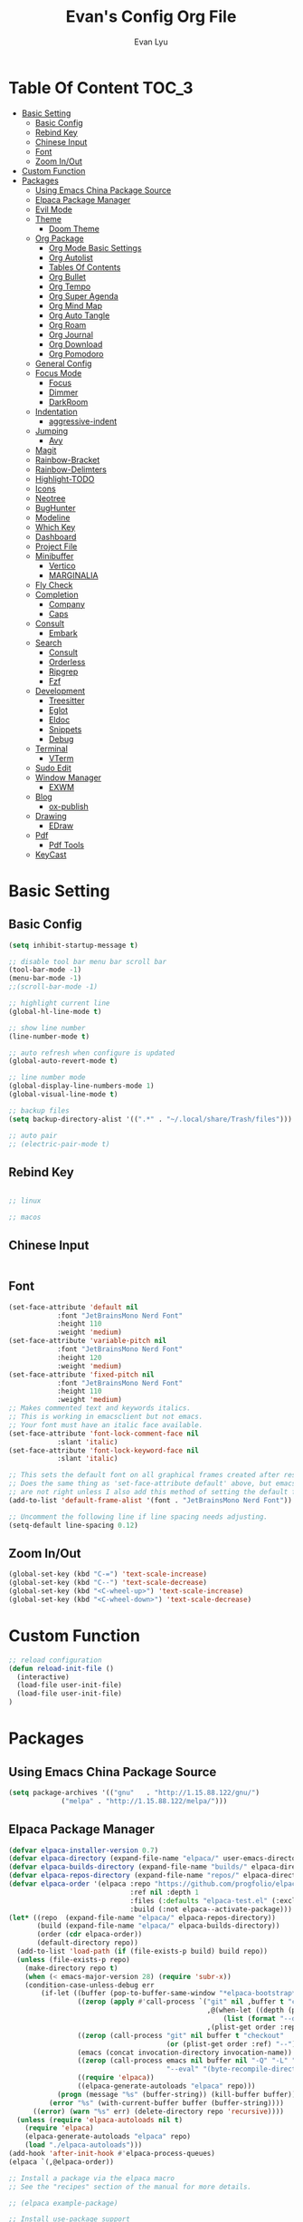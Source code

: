 #+TITLE: Evan's Config Org File
#+AUTHOR: Evan Lyu
#+auto_tangle: t
#+DESCRIPTION: Evan's Config Org File
#+STARTUP: showeverything
#+OPTIONS: tocs:3

* Table Of Content :TOC_3:
- [[#basic-setting][Basic Setting]]
  - [[#basic-config][Basic Config]]
  - [[#rebind-key][Rebind Key]]
  - [[#chinese-input][Chinese Input]]
  - [[#font][Font]]
  - [[#zoom-inout][Zoom In/Out]]
- [[#custom-function][Custom Function]]
- [[#packages][Packages]]
  - [[#using-emacs-china-package-source][Using Emacs China Package Source]]
  - [[#elpaca-package-manager][Elpaca Package Manager]]
  - [[#evil-mode][Evil Mode]]
  - [[#theme][Theme]]
    - [[#doom-theme][Doom Theme]]
  - [[#org-package][Org Package]]
    - [[#org-mode-basic-settings][Org Mode Basic Settings]]
    - [[#org-autolist][Org Autolist]]
    - [[#tables-of-contents][Tables Of Contents]]
    - [[#org-bullet][Org Bullet]]
    - [[#org-tempo][Org Tempo]]
    - [[#org-super-agenda][Org Super Agenda]]
    - [[#org-mind-map][Org Mind Map]]
    - [[#org-auto-tangle][Org Auto Tangle]]
    - [[#org-roam][Org Roam]]
    - [[#org-journal][Org Journal]]
    - [[#org-download][Org Download]]
    - [[#org-pomodoro][Org Pomodoro]]
  - [[#general-config][General Config]]
  - [[#focus-mode][Focus Mode]]
    - [[#focus][Focus]]
    - [[#dimmer][Dimmer]]
    - [[#darkroom][DarkRoom]]
  - [[#indentation][Indentation]]
    - [[#aggressive-indent][aggressive-indent]]
  - [[#jumping][Jumping]]
    - [[#avy][Avy]]
  - [[#magit][Magit]]
  - [[#rainbow-bracket][Rainbow-Bracket]]
  - [[#rainbow-delimters][Rainbow-Delimters]]
  - [[#highlight-todo][Highlight-TODO]]
  - [[#icons][Icons]]
  - [[#neotree][Neotree]]
  - [[#bughunter][BugHunter]]
  - [[#modeline][Modeline]]
  - [[#which-key][Which Key]]
  - [[#dashboard][Dashboard]]
  - [[#project-file][Project File]]
  - [[#minibuffer][Minibuffer]]
    - [[#vertico][Vertico]]
    - [[#marginalia][MARGINALIA]]
  - [[#fly-check][Fly Check]]
  - [[#completion][Completion]]
    - [[#company][Company]]
    - [[#caps][Caps]]
  - [[#consult][Consult]]
    - [[#embark][Embark]]
  - [[#search][Search]]
    - [[#consult-1][Consult]]
    - [[#orderless][Orderless]]
    - [[#ripgrep][Ripgrep]]
    - [[#fzf][Fzf]]
  - [[#development][Development]]
    - [[#treesitter][Treesitter]]
    - [[#eglot][Eglot]]
    - [[#eldoc][Eldoc]]
    - [[#snippets][Snippets]]
    - [[#debug][Debug]]
  - [[#terminal][Terminal]]
    - [[#vterm][VTerm]]
  - [[#sudo-edit][Sudo Edit]]
  - [[#window-manager][Window Manager]]
    - [[#exwm][EXWM]]
  - [[#blog][Blog]]
    - [[#ox-publish][ox-publish]]
  - [[#drawing][Drawing]]
    - [[#edraw][EDraw]]
  - [[#pdf][Pdf]]
    - [[#pdf-tools][Pdf Tools]]
  - [[#keycast][KeyCast]]

* Basic Setting 

** Basic Config
#+begin_src emacs-lisp
(setq inhibit-startup-message t)

;; disable tool bar menu bar scroll bar
(tool-bar-mode -1)
(menu-bar-mode -1)
;;(scroll-bar-mode -1)

;; highlight current line
(global-hl-line-mode t)

;; show line number
(line-number-mode t)

;; auto refresh when configure is updated
(global-auto-revert-mode t)

;; line number mode
(global-display-line-numbers-mode 1)
(global-visual-line-mode t)

;; backup files
(setq backup-directory-alist '((".*" . "~/.local/share/Trash/files")))

;; auto pair
;; (electric-pair-mode t)

#+end_src

** Rebind Key 

#+begin_src emacs-lisp

;; linux 

;; macos

#+end_src

** Chinese Input

#+begin_src emacs-lisp

#+end_src

** Font

#+begin_src emacs-lisp
(set-face-attribute 'default nil
		    :font "JetBrainsMono Nerd Font"
		    :height 110
		    :weight 'medium)
(set-face-attribute 'variable-pitch nil
		    :font "JetBrainsMono Nerd Font"
		    :height 120
		    :weight 'medium)
(set-face-attribute 'fixed-pitch nil
		    :font "JetBrainsMono Nerd Font"
		    :height 110
		    :weight 'medium)
;; Makes commented text and keywords italics.
;; This is working in emacsclient but not emacs.
;; Your font must have an italic face available.
(set-face-attribute 'font-lock-comment-face nil
		    :slant 'italic)
(set-face-attribute 'font-lock-keyword-face nil
		    :slant 'italic)

;; This sets the default font on all graphical frames created after restarting Emacs.
;; Does the same thing as 'set-face-attribute default' above, but emacsclient fonts
;; are not right unless I also add this method of setting the default font.
(add-to-list 'default-frame-alist '(font . "JetBrainsMono Nerd Font"))

;; Uncomment the following line if line spacing needs adjusting.
(setq-default line-spacing 0.12)
#+end_src

** Zoom In/Out
  
#+begin_src emacs-lisp
(global-set-key (kbd "C-=") 'text-scale-increase)
(global-set-key (kbd "C--") 'text-scale-decrease)
(global-set-key (kbd "<C-wheel-up>") 'text-scale-increase)
(global-set-key (kbd "<C-wheel-down>") 'text-scale-decrease)

#+end_src

* Custom Function
  
#+begin_src emacs-lisp
;; reload configuration
(defun reload-init-file ()
  (interactive)
  (load-file user-init-file)
  (load-file user-init-file)
)
#+end_src


* Packages
  
** Using Emacs China Package Source 
#+begin_src emacs-lisp
(setq package-archives '(("gnu"   . "http://1.15.88.122/gnu/")
			 ("melpa" . "http://1.15.88.122/melpa/")))
#+end_src

#+RESULTS:
: ((gnu . http://1.15.88.122/gnu/) (melpa . http://1.15.88.122/melpa/))
   


** Elpaca Package Manager
#+BEGIN_SRC emacs-lisp
(defvar elpaca-installer-version 0.7)
(defvar elpaca-directory (expand-file-name "elpaca/" user-emacs-directory))
(defvar elpaca-builds-directory (expand-file-name "builds/" elpaca-directory))
(defvar elpaca-repos-directory (expand-file-name "repos/" elpaca-directory))
(defvar elpaca-order '(elpaca :repo "https://github.com/progfolio/elpaca.git"
                              :ref nil :depth 1
                              :files (:defaults "elpaca-test.el" (:exclude "extensions"))
                              :build (:not elpaca--activate-package)))
(let* ((repo  (expand-file-name "elpaca/" elpaca-repos-directory))
       (build (expand-file-name "elpaca/" elpaca-builds-directory))
       (order (cdr elpaca-order))
       (default-directory repo))
  (add-to-list 'load-path (if (file-exists-p build) build repo))
  (unless (file-exists-p repo)
    (make-directory repo t)
    (when (< emacs-major-version 28) (require 'subr-x))
    (condition-case-unless-debug err
        (if-let ((buffer (pop-to-buffer-same-window "*elpaca-bootstrap*"))
                 ((zerop (apply #'call-process `("git" nil ,buffer t "clone"
                                                 ,@(when-let ((depth (plist-get order :depth)))
                                                     (list (format "--depth=%d" depth) "--no-single-branch"))
                                                 ,(plist-get order :repo) ,repo))))
                 ((zerop (call-process "git" nil buffer t "checkout"
                                       (or (plist-get order :ref) "--"))))
                 (emacs (concat invocation-directory invocation-name))
                 ((zerop (call-process emacs nil buffer nil "-Q" "-L" "." "--batch"
                                       "--eval" "(byte-recompile-directory \".\" 0 'force)")))
                 ((require 'elpaca))
                 ((elpaca-generate-autoloads "elpaca" repo)))
            (progn (message "%s" (buffer-string)) (kill-buffer buffer))
          (error "%s" (with-current-buffer buffer (buffer-string))))
      ((error) (warn "%s" err) (delete-directory repo 'recursive))))
  (unless (require 'elpaca-autoloads nil t)
    (require 'elpaca)
    (elpaca-generate-autoloads "elpaca" repo)
    (load "./elpaca-autoloads")))
(add-hook 'after-init-hook #'elpaca-process-queues)
(elpaca `(,@elpaca-order))

;; Install a package via the elpaca macro
;; See the "recipes" section of the manual for more details.

;; (elpaca example-package)

;; Install use-package support
(elpaca elpaca-use-package
  ;; Enable use-package :ensure support for Elpaca.
  (elpaca-use-package-mode))

;; Block until current queue processed.
(elpaca-wait)

;;When installing a package which modifies a form used at the top-level
;;(e.g. a package which adds a use-package key word),
;;use `elpaca-wait' to block until that package has been installed/configured.
;;For example:
;;(use-package general :ensure t :demand t)
;;(elpaca-wait)

;;Turns off elpaca-use-package-mode current declaration
;;Note this will cause the declaration to be interpreted immediately (not deferred).
;;Useful for configuring built-in emacs features.
;;(use-package emacs :ensure nil :config (setq ring-bell-function #'ignore))

;; Don't install anything. Defer execution of BODY
;;(elpaca nil (message "deferred"))
#+END_SRC

** Evil Mode

#+BEGIN_SRC emacs-lisp
;; Expands to: (elpaca evil (use-package evil :demand t))
(use-package evil 
  :init
  (setq evil-want-integration t)
  (setq evil-want-keybinding nil)
  (setq evil-vsplit-window-right t)

  (setq evil-split-window-below t)
  :ensure t
  :demand nil
  :config
  (evil-mode)
  (setq x-select-enable-clipboard nil)
  )

(use-package evil-collection
  :after evil
  :ensure t
  :demand nil 
  :config
  (setq evil-collection-mode-list
         '(dashboard dired ibuffer pdf magit neotree vterm)
  )
  (evil-collection-init))


(use-package evil-commentary
  :after evil
  :ensure t
  :demand nil 
  :config
  (evil-commentary-mode))

(use-package evil-surround
  :after evil
  :ensure t
  :demand nil 
  :config
  (global-evil-surround-mode))

(use-package evil-org
  :ensure t
  :after org
  :hook (org-mode . (lambda () evil-org-mode))
  :config
  (require 'evil-org-agenda)
  (evil-org-agenda-set-keys)
  )



(add-hook 'org-capture-mode-hook 'evil-insert-state)

(elpaca-wait)
#+END_SRC

** Theme

*** Doom Theme 
#+BEGIN_SRC emacs-lisp
(use-package doom-themes
  :ensure t
  :config
  ;; Global settings (defaults)
  (setq doom-themes-enable-bold t    ; if nil, bold is universally disabled
        doom-themes-enable-italic t) ; if nil, italics is universally disabled
  (load-theme 'doom-molokai t)

  ;; Enable flashing mode-line on errors
  (doom-themes-visual-bell-config)
  ;; Enable custom neotree theme (all-the-icons must be installed!)
  (doom-themes-neotree-config)
  ;; or for treemacs users
  (setq doom-themes-treemacs-theme "doom-atom") ; use "doom-colors" for less minimal icon theme
  (doom-themes-treemacs-config)
  ;; Corrects (and improves) org-mode's native fontification.
  (doom-themes-org-config))

#+END_SRC
   
** Org Package

*** Org Mode Basic Settings
#+begin_src emacs-lisp
(add-hook 'org-mode-hook 'org-indent-mode)

(setq org-todo-keywords
      '((sequence "TODO" "IN-PROGRESS" "WAITING" "|" "DONE" "CANCELED")))

(setq org-directory "~/Org/"
      org-agenda-files '("~/Org/agenda.org")
      org-default-notes-file (expand-file-name "notes.org" org-directory)
      org-ellipsis " ▼ "
      org-log-done 'time
      org-journal-dir "~/Org/journal/"
      org-journal-date-format "%B %d, %Y (%A) "
      org-journal-file-format "%Y-%m-%d.org"
      org-hide-emphasis-markers t)

(setq org-src-preserve-indentation nil
      org-src-tab-acts-natively t
      org-edit-src-content-indentation 0
      org-src-fontify-natively t
      org-confirm-babel-evaluate nil)
(setq org-agenda-custom-commands
      '(("f" occur-tree "FIXME")))
(setq org-startup-align-all-tables t)
(setq org-log-done 'time)
(setq org-agenda=include-diary t)
(setq org-startup-folded "showall")
;; (setq org-agenda-time-grid t)

;; update checkbox automatically
(defun update_checkbox()
  (org-update-checkbox-count t)
  )
(add-hook 'org-mode-hook (lambda () (add-hook 'after-save-hook 'update_checkbox nil 'make-it-local)))

;; Clocking Work Time
(setq org-clock-persist 'histroy)
;;(org-clock-persistance-insinuate)

;; Setting org-capture
(setq org-capture-templates '(("t" "Todo" entry (file+headline "~/Org/gtd.org" "Tasks")
			       "* TODO %T \n %?\n")
			      ("i" "Idea" entry (file+datetree "~/Org/idea.org")
			       "* Idea \n %? ")))
#+end_src

*** Org Autolist
#+begin_src emacs-lisp
(use-package org-autolist
  :hook (org-mode . org-autolist-mode)
  :config
  (add-hook 'org-mode-hook (lambda () (org-autolist-mode)))
)
#+end_src

*** Tables Of Contents
#+begin_src emacs-lisp
(use-package toc-org
  :ensure t
  :commands toc-org-enable
  :init (add-hook 'org-mode-hook 'toc-org-enable))
#+end_src
   
*** Org Bullet
#+begin_src emacs-lisp
(use-package org-bullets :ensure t :config 
  (add-hook 'org-mode-hook (lambda () (org-bullets-mode 1))))
#+END_SRC

*** Org Tempo
#+begin_src emacs-lisp
(require 'org-tempo)
#+end_src

*** Org Super Agenda
#+begin_src emacs-lisp
(use-package org-super-agenda :ensure t :config (org-super-agenda-mode t))
#+end_src

*** Org Mind Map
#+begin_src emacs-lisp
;; This is an Emacs package that creates graphviz directed graphs from
;; the headings of an org file
(use-package org-mind-map
  :init
  (require 'ox-org)
  :ensure t
  ;; Uncomment the below if 'ensure-system-packages` is installed
  ;;:ensure-system-package (gvgen . graphviz)
  :config
  (setq org-mind-map-engine "dot")       ; Default. Directed Graph
  ;; (setq org-mind-map-engine "neato")  ; Undirected Spring Graph
  ;; (setq org-mind-map-engine "twopi")  ; Radial Layout
  ;; (setq org-mind-map-engine "fdp")    ; Undirected Spring Force-Directed
  ;; (setq org-mind-map-engine "sfdp")   ; Multiscale version of fdp for the layout of large graphs
  ;; (setq org-mind-map-engine "twopi")  ; Radial layouts
  ;; (setq org-mind-map-engine "circo")  ; Circular Layout
  )
#+end_src

*** Org Auto Tangle

#+begin_src emacs-lisp
(use-package org-auto-tangle
  :ensure t
  :hook (org-mode . org-auto-tangle-mode)
  )
#+end_src

*** Org Roam

org roam for note-taking
#+begin_src emacs-lisp
(use-package org-roam
  :ensure t
  :init
  (setq org-roam-v2-ack t)
  :custom
  ;; TODO: create dir before loading
  (org-roam-directory (file-truename "~/Org/Note"))
  (org-roam-dailies-directory (file-truename "~/Org/Journal"))
  (org-roam-completion-everywhere t)
  (org-roam-capture-templates '(("d" "default" plain "%?"
				 :target (file+head "%<%Y%m%d%H%M%S>-${slug}.org"
						    "#+title: ${title}\n")
				 :unnarrowed t)
				)
			      )
  :bind (("C-c n l" . org-roam-buffer-toggle)
         ("C-c n f" . org-roam-node-find)
         ("C-c n g" . org-roam-graph)
         ("C-c n i" . org-roam-node-insert)
         ("C-c n c" . org-roam-capture)
         ;; Dailies
         ("C-c n j" . org-roam-dailies-capture-today))
  :config
  ;; If you're using a vertical completion framework, you might want a more informative completion interface
  (setq org-roam-node-display-template (concat "${title:*} " (propertize "${tags:10}" 'face 'org-tag)))
  (org-roam-db-autosync-mode)
  ;; If using org-roam-protocol
  (require 'org-roam-protocol)
  (require 'org-roam-dailies)
  ;; TODO
  ;; (setq org-roam-dailies-capture-templates
  ;; )
  )


(use-package org-roam-ui
  :ensure t
  (:host github :repo "org-roam/org-roam-ui" :branch "main" :files ("*.el" "out"))
  :after org-roam
  ;;         normally we'd recommend hooking orui after org-roam, but since org-roam does not have
  ;;         a hookable mode anymore, you're advised to pick something yourself
  ;;         if you don't care about startup time, use
  ;;  :hook (after-init . org-roam-ui-mode)
  :config
  (setq org-roam-ui-sync-theme t
        org-roam-ui-follow t
        org-roam-ui-update-on-save t
        org-roam-ui-open-on-start t))
#+end_src

*** Org Journal
#+begin_src emacs-lisp
(use-package org-journal
  :ensure t
  :bind
  ("C-c n j" . org-journal-new-entry)
  :custom
  (org-journal-date-prefix "#+title: ")
  (org-journal-file-format "%Y-%m-%d.org")
  (org-journal-dir "~/Org/Journal")
  (org-journal-date-format "%A, %d %B %Y")
  :config
  (setq org-journal-dir "~/Org/Journal")
  (setq org-journal-enable-agenda-integration t)
  )

(defun org-journal-find-location ()
  ;; Open today's journal, but specify a non-nil prefix argument in order to
  ;; inhibit inserting the heading; org-capture will insert the heading.
  (org-journal-new-entry t)
  (unless (eq org-journal-file-type 'daily)
    (org-narrow-to-subtree))
  (goto-char (point-max)))

(setq org-capture-templates '(("j" "Journal entry" plain (function org-journal-find-location)
                               "** %(format-time-string org-journal-time-format)%^{Title}\n%i%?"
                               :jump-to-captured t :immediate-finish t)))
#+end_src

*** Org Download 
#+begin_src emacs-lisp
(use-package org-download
  :ensure t
  :after org
  :bind
  (:map org-mode-map
        (("s-Y" . org-download-screenshot)
         ("s-y" . org-download-yank))))
#+end_src

*** Org Pomodoro
#+begin_src emacs-lisp
(use-package org-pomodoro :ensure t)
#+end_src
   
** General Config

TODO all packages keymap using general for configuration

#+begin_src emacs-lisp
(use-package general
  :ensure t
  :init
  (setq general-override-states '(insert
                                  emacs
                                  hybrid
                                  normal
                                  visual
                                  motion
                                  operator
                                  replace
				  ))
  :config
  (general-evil-setup)
  
  ;; set up 'SPC' as the global leader key
  (general-create-definer leader-key
    :states '(normal insert visual emacs)
    :keymaps 'override
    :prefix "SPC" ;; set leader
    :global-prefix "M-SPC") ;; access leader in insert mode

  ;; evil rebind ecs key to bn: bn means "back to normal"
  (general-imap "b"
    (general-key-dispatch 'self-insert-command
      :timeout 0.1
      "n" 'evil-normal-state))

  ;; help
  (leader-key
    "h" '(:ignore t :wk "Help")
    "h v" '(describe-variable :wk "Describe Variable")
    "h f" '(describe-function :wk "Describe Function")
    )

  ;; fast execute M-x

  (leader-key
    "h" '(:ignore t :wk "Help")
    "h v" '(describe-variable :wk "Describe Variable")
    "h f" '(describe-function :wk "Describe Function")
    )

  (general-override-mode)

  (general-def 'normal 'override
    "C-h" 'evil-window-left
    "C-j" 'evil-window-down
    "C-k" 'evil-window-up
    "C-l" 'evil-window-right
   )

  ;; buffer 
  (leader-key
    "b" '(:ignore t :wk "Bookmarks/Buffers")
    "b s" '(switch-to-buffer :wk "Switch to buffer")
    "b c" '(clone-indirect-buffer :wk "Create indirect buffer copy in a split")
    "b C" '(clone-indirect-buffer-other-window :wk "Clone indirect buffer in new window")
    "b d" '(bookmark-delete :wk "Delete bookmark")
    "b i" '(ibuffer :wk "Ibuffer")
    "b k" '(kill-current-buffer :wk "Kill current buffer")
    "b K" '(kill-some-buffers :wk "Kill multiple buffers")
    "b l" '(list-bookmarks :wk "List bookmarks")
    "b m" '(bookmark-set :wk "Set bookmark")
    "b n" '(next-buffer :wk "Next buffer")
    "b p" '(previous-buffer :wk "Previous buffer")
    "b r" '(revert-buffer :wk "Reload buffer")
    "b R" '(rename-buffer :wk "Rename buffer")
    )

  ;; Navigating
  (leader-key
    "g w" '(avy-goto-word-1 :wk "Avy Go To Word")
    "g c" '(avy-goto-char-timer :wk "Avy Go To Char With Timer")
    "g l" '(avy-goto-line :wk "Avy Go To Link")
    )

  ;; config
  (leader-key
    "f f" '(find-file :wk "Find file")
    "f c" '((lambda () (interactive) (find-file "~/.emacs.d/config.org")) :wk "Edit emacs config") "f r" '(counsel-recentf :wk "Find recent files")
    "f a" '((lambda () (interactive) (find-file "~/Org/agenda.org")) :wk "Open Org Agneda") "f r" '(counsel-recentf :wk "Find recent files")
    "f r" '(reload-init-file :wk "Reload Config")
    )

  ;; org 
  (leader-key
    "o a" '(org-agenda :wk "Open Org Agenda")
    "o c" '(org-roam-capture :wk "Org Roam Capture Node")
    "o t" '(org-pomodoro  :wk "Pomodoro Timing")
    "o s" '(org-schedule  :wk "Add Schedule Timestamp")
    "o d" '(org-deadline  :wk "Add Deadline Timestamp")
    "o p" '(org-open-at-point  :wk "Org Open At Point")
    "o j" '(org-journal-new-entry :wk "New Org Jounral")
    )


  ;; completition
  (leader-key
    "c" '(company-complete :wk "Call Company Completion")
  ) 


  ;; file explorer 
  (leader-key
    "e" '(neotree-toggle :wk "Open Neotree")
   )


  ;; projectile
  (leader-key
    "p s" '(projectile-switch-project :wk "Projectile Switch Project")
  )

  ;; other
  (leader-key
    "z" '(darkroom-mode :wk "Zen Mode")
    )
)
#+end_src


** Focus Mode

*** Focus 

#+begin_src emacs-lisp
(use-package focus :ensure t)
#+end_src

*** Dimmer

#+begin_src emacs-lisp
(use-package dimmer :ensure t :config 
  (dimmer-configure-which-key)
  (dimmer-configure-helm)
  (dimmer-mode t))
#+end_src

*** DarkRoom

DarkRoom for Zen Mode

#+begin_src emacs-lisp
(use-package darkroom :ensure t)
#+end_src

** Indentation

*** aggressive-indent

#+begin_src emacs-lisp
(use-package aggressive-indent
  :ensure t
  :config
  (add-to-list 'aggressive-indent-excluded-modes '(
						   html-mode c++-ts-mode c++-mode
						   ))
  (global-aggressive-indent-mode 1)
  )
#+end_src

** Jumping

*** Avy
#+begin_src emacs-lisp
(use-package avy :ensure t)
#+end_src


** Magit

TODO learn magit [[https://www.youtube.com/watch?v=_zfvQkJsYwI][link]]

#+begin_src emacs-lisp
(use-package transient :ensure t)
(use-package magit :ensure t :after transient)
#+end_src

** Rainbow-Bracket
#+begin_src emacs-lisp
(use-package rainbow-mode :ensure t :hook org-mode prog-mode)
#+end_src

** Rainbow-Delimters
#+begin_src emacs-lisp
(use-package rainbow-delimiters
  :ensure t
  :hook ((org-mode . rainbow-delimiters-mode)
	 (prog-mode . rainbow-delimiters-mode)))

#+end_src


** Highlight-TODO
#+begin_src emacs-lisp
(use-package hl-todo
  :ensure t
  :hook ((org-mode . hl-todo-mode)
	 (prog-mode . hl-todo-mode))
  :config
  (setq hl-todo-highlight-punctuation ":"
	hl-todo-keyword-faces
	`(("TODO"       warning bold)
	  ("PROJECT"    font-lock-keyword-face bold)
	  ("ACTION"    font-lock-keyword-face bold)
	  ("FIXME"      error bold)
	  ("HACK"       font-lock-constant-face bold)
	  ("REVIEW"     font-lock-keyword-face bold)
	  ("DONE"       success bold)
	  ("NOTE"       success bold)
	  ("LATER"      font-lock-constant-face bold)
	  ("DEPRECATED" font-lock-doc-face bold))))
#+end_src


** Icons

#+begin_src emacs-lisp
(use-package all-the-icons
  :ensure t
  :if (display-graphic-p))

(use-package all-the-icons-dired
  :ensure t
  :hook (dired-mode . (lambda () (all-the-icons-dired-mode t))))

(use-package all-the-icons-completion
  :ensure t
  :after (marginalia all-the-icons)
  :hook (marginalia-mode . all-the-icons-completion-marginalia-setup)
  :init
  (all-the-icons-completion-mode))
#+end_src


** Neotree
#+begin_src emacs-lisp
(use-package neotree
  :ensure t
  :config
  (setq neo-smart-open t
	neo-show-hidden-files t
	neo-window-width 35
	neo-window-fixed-size nil
	inhibit-compacting-font-caches t
	projectile-switch-project-action 'neotree-projectile-action) 
  )
(setq neo-theme (if (display-graphic-p) 'icons 'arrow))
#+end_src

** BugHunter
bug hunter for hunting emacs configuration file 

#+begin_src emacs-lisp
(use-package bug-hunter
  :ensure t
  )
#+end_src

** Modeline

#+begin_src emacs-lisp
(use-package doom-modeline
  :ensure t
  :init (doom-modeline-mode 1)
  :config
  (setq doom-modeline-height 35      ;; sets modeline height
        doom-modeline-bar-width 5    ;; sets right bar width
        doom-modeline-persp-name t   ;; adds perspective name to modeline
        doom-modeline-persp-icon t)) ;; adds folder icon next to persp name
#+end_src


** Which Key
#+begin_src emacs-lisp
(use-package which-key
  :ensure t
  :init
  (which-key-mode 1)
  :config
  (setq which-key-side-window-location 'bottom
	which-key-sort-order #'which-key-key-order-alpha
	which-key-sort-uppercase-first nil
	which-key-add-column-padding 1
	which-key-max-display-columns nil
	which-key-min-display-lines 6
	which-key-side-window-slot -10
	which-key-side-window-max-height 0.25
	which-key-idle-delay 0.8
	which-key-max-description-length 25
	which-key-allow-imprecise-window-fit t
	which-key-separator " → " ))
#+end_src

** Dashboard 

#+begin_src emacs-lisp
;;install dashboard
(use-package dashboard
  :ensure t
  :init
  (setq dashboard-set-heading-icons t)
  (setq dashboard-set-file-icons t)
  (setq dashboard-banner-logo-title "emacs rocks")
  (setq dashboard-startup-banner 'logo)
  (setq dashboard-center-content nil)
  (setq dashboard-icon-type 'all-the-icons)
  (setq dashboard-week-agenda t)
  (setq dashboard-projects-backend 'projectile)
  (setq dashboard-items '((recents . 5)
                          (projects . 3)
                          (agenda . 3)))
  :config
  (add-hook 'elpaca-after-init-hook #'dashboard-insert-startupify-lists)
  (add-hook 'elpaca-after-init-hook #'dashboard-initialize)
  (dashboard-setup-startup-hook)
  )

#+end_src

** Project File

#+begin_src emacs-lisp
(use-package projectile
  :ensure t
  :config
  (projectile-mode +1)
  (setq projectile-auto-discover t)
  ;; (projectile-register-project-type 'npm '("package.json")
  ;;                                   :project-file "package.json"
  ;; 				  :compile "npm install"
  ;; 				  :test "npm test"
  ;; 				  :run "npm start"
  ;; 				  :test-suffix ".spec")
  (projectile-register-project-type 'evans-project '("project-org")
				    :project-file "project.org"
				    )
  )


#+end_src

** Minibuffer

*** Vertico

#+begin_src emacs-lisp
;;install vertico
(use-package vertico
  :ensure t
  :init
  (vertico-mode)
  ;; Different scroll margin
  ;; (setq vertico-scroll-margin 0)
  ;; Show more candidates
  (setq vertico-count 20)
  ;; Grow and shrink the Vertico minibuffer
  (setq vertico-resize t)
  ;; Optionally enable cycling for `vertico-next' and `vertico-previous'.
  (setq vertico-cycle t))
#+end_src


*** MARGINALIA

#+begin_src emacs-lisp
;; Enable rich annotations using the Marginalia package
(use-package marginalia
  ;; Bind `marginalia-cycle' locally in the minibuffer.  To make the binding
  ;; available in the *Completions* buffer, add it to the
  ;; `completion-list-mode-map'.
  :ensure t
  :bind (:map minibuffer-local-map
              ("M-A" . marginalia-cycle))

  ;; The :init section is always executed.
  :init

  ;; Marginalia must be actived in the :init section of use-package such that
  ;; the mode gets enabled right away. Note that this forces loading the
  ;; package.
  (marginalia-mode))
#+end_src

** Fly Check

#+begin_src emacs-lisp
(use-package flycheck
  :ensure t :config (add-hook 'after-init-hook #'global-flycheck-mode))
#+end_src

** Completion

*** Company 

#+begin_src emacs-lisp
(use-package company
  :ensure t
  :init
  (global-company-mode t)
  :custom
  (company-begin-commands '(self-insert-command)
			  (company-minimum-prefix-length 1)
			  (company-selection-wrap-around t)
			  (company-tng-configure-default)
			  (company-idle-delay 0.05))
  )

(setq completion-ignore-case  t)
;; With use-package:

(use-package company-box
  :ensure t
  :after company
  :hook (company-mode . company-box-mode))


(use-package company-quickhelp
  :ensure t
  :after company
  :init
  (company-quickhelp-mode)
  )
#+end_src

*** Caps
#+begin_src emacs-lisp
;; Add extensions
(use-package cape
  :ensure t
  :demand t
  ;; Bind dedicated completion commands
  ;; Alternative prefix keys: C-c p, M-p, M-+, ...
  :bind (("C-c p p" . completion-at-point) ;; capf
         ("C-c p t" . complete-tag)        ;; etags
         ("C-c p d" . cape-dabbrev)        ;; or dabbrev-completion
         ("C-c p h" . cape-history)
         ("C-c p f" . cape-file)
         ("C-c p k" . cape-keyword)
         ("C-c p s" . cape-elisp-symbol)
         ("C-c p e" . cape-elisp-block)
         ("C-c p a" . cape-abbrev)
         ("C-c p l" . cape-line)
         ("C-c p w" . cape-dict)
         ("C-c p :" . cape-emoji)
         ("C-c p \\" . cape-tex)
         ("C-c p _" . cape-tex)
         ("C-c p ^" . cape-tex)
         ("C-c p &" . cape-sgml)
         ("C-c p r" . cape-rfc1345))
  :init
  ;; Add to the global default value of `completion-at-point-functions' which is
  ;; used by `completion-at-point'.  The order of the functions matters, the
  ;; first function returning a result wins.  Note that the list of buffer-local
  ;; completion functions takes precedence over the global list.
  (add-to-list 'completion-at-point-functions #'cape-dabbrev)
  (add-to-list 'completion-at-point-functions #'cape-file)
  (add-to-list 'completion-at-point-functions #'cape-elisp-block)
  ;;(add-to-list 'completion-at-point-functions #'cape-history)
  ;;(add-to-list 'completion-at-point-functions #'cape-keyword)
  ;;(add-to-list 'completion-at-point-functions #'cape-tex)
  ;;(add-to-list 'completion-at-point-functions #'cape-sgml)
  ;;(add-to-list 'completion-at-point-functions #'cape-rfc1345)
  ;;(add-to-list 'completion-at-point-functions #'cape-abbrev)
  ;;(add-to-list 'completion-at-point-functions #'cape-dict)
  ;;(add-to-list 'completion-at-point-functions #'cape-elisp-symbol)
  ;;(add-to-list 'completion-at-point-functions #'cape-line)
  )
#+end_src


** Consult 

*** Embark
#+begin_src emacs-lisp
(use-package embark
  :ensure t
  :bind
  (("C-." . embark-act)         ;; pick some comfortable binding
   ("C-;" . embark-dwim)        ;; good alternative: M-.
   ("C-h B" . embark-bindings)) ;; alternative for `describe-bindings'
  :config
  ;; Hide the mode line of the Embark live/completions buffers
  (setq prefix-help-command 'embark-prefix-help-command)
  (add-to-list 'display-buffer-alist
               '("\\`\\*Embark Collect \\(Live\\|Completions\\)\\*"
                 nil
                 (window-parameters (mode-line-format . none)))))


;; Consult users will also want the embark-consult package.
(use-package embark-consult
  :ensure t ; only need to install it, embark loads it after consult if found
  :hook
  (embark-collect-mode . consult-preview-at-point-mode))

#+end_src


** Search

*** Consult

#+begin_src emacs-lisp
;; Example configuration for Consult
(use-package consult
  ;; Replace bindings. Lazily loaded due by `use-package'.
  :ensure t
					;:bind ;; C-c bindings in `mode-specific-map'
  ;; ("C-c M-x" . consult-mode-command)
  ;; ("C-c h" . consult-history)
  ;; ("C-c k" . consult-kmacro)
  ;; ("C-c m" . consult-man)
  ;; ("C-c i" . consult-info)
  ;; ([remap Info-search] . consult-info)
  ;; ;; C-x bindings in `ctl-x-map'
  ;; ("C-x M-:" . consult-complex-command)     ;; orig. repeat-complex-command
  ;; ("C-x b" . consult-buffer)                ;; orig. switch-to-buffer
  ;; ("C-x 4 b" . consult-buffer-other-window) ;; orig. switch-to-buffer-other-window
  ;; ("C-x 5 b" . consult-buffer-other-frame)  ;; orig. switch-to-buffer-other-frame
  ;; ("C-x t b" . consult-buffer-other-tab)    ;; orig. switch-to-buffer-other-tab
  ;; ("C-x r b" . consult-bookmark)            ;; orig. bookmark-jump
  ;; ("C-x p b" . consult-project-buffer)      ;; orig. project-switch-to-buffer
  ;; ;; Custom M-# bindings for fast register access
  ;; ("M-#" . consult-register-load)
  ;; ("M-'" . consult-register-store)          ;; orig. abbrev-prefix-mark (unrelated)
  ;; ("C-M-#" . consult-register)
  ;; ;; Other custom bindings
  ;; ("M-y" . consult-yank-pop)                ;; orig. yank-pop
  ;; ;; M-g bindings in `goto-map'
  ;; ("M-g e" . consult-compile-error)
  ;; ("M-g f" . consult-flymake)               ;; Alternative: consult-flycheck
  ;; ("M-g g" . consult-goto-line)             ;; orig. goto-line
  ;; ("M-g M-g" . consult-goto-line)           ;; orig. goto-line
  ;; ("M-g o" . consult-outline)               ;; Alternative: consult-org-heading
  ;; ("M-g m" . consult-mark)
  ;; ("M-g k" . consult-global-mark)
  ;; ("M-g i" . consult-imenu)
  ;; ("M-g I" . consult-imenu-multi)
  ;; ;; M-s bindings in `search-map'
  ;; ("M-s d" . consult-find)                  ;; Alternative: consult-fd
  ;; ("M-s c" . consult-locate)
  ;; ("M-s g" . consult-grep)
  ;; ("M-s G" . consult-git-grep)
  ;; ("M-s r" . consult-ripgrep)
  ;; ("M-s l" . consult-line)
  ;; ("M-s L" . consult-line-multi)
  ;; ("M-s k" . consult-keep-lines)
  ;; ("M-s u" . consult-focus-lines)
  ;; ;; Isearch integration
  ;; ("M-s e" . consult-isearch-history)
  ;; :map isearch-mode-map
  ;; ("M-e" . consult-isearch-history)         ;; orig. isearch-edit-string
  ;; ("M-s e" . consult-isearch-history)       ;; orig. isearch-edit-string
  ;; ("M-s l" . consult-line)                  ;; needed by consult-line to detect isearch
  ;; ("M-s L" . consult-line-multi)            ;; needed by consult-line to detect isearch
  ;; ;; Minibuffer history
  ;; :map minibuffer-local-map
  ;; ("M-s" . consult-history)                 ;; orig. next-matching-history-element
  ;; ("M-r" . consult-history))                ;; orig. previous-matching-history-element

  ;; Enable automatic preview at point in the *Completions* buffer. This is
  ;; relevant when you use the default completion UI.
  :hook (completion-list-mode . consult-preview-at-point-mode)

  ;; The :init configuration is always executed (Not lazy)
  :init

  ;; Optionally configure the register formatting. This improves the register
  ;; preview for `consult-register', `consult-register-load',
  ;; `consult-register-store' and the Emacs built-ins.
  (setq register-preview-delay 0.5
        register-preview-function #'consult-register-format)

  ;; Optionally tweak the register preview window.
  ;; This adds thin lines, sorting and hides the mode line of the window.
  (advice-add #'register-preview :override #'consult-register-window)

  ;; Use Consult to select xref locations with preview
  (setq xref-show-xrefs-function #'consult-xref
        xref-show-definitions-function #'consult-xref)

  ;; Configure other variables and modes in the :config section,
  ;; after lazily loading the package.
  :config

  ;; Optionally configure preview. The default value
  ;; is 'any, such that any key triggers the preview.
  ;; (setq consult-preview-key 'any)
  ;; (setq consult-preview-key "M-.")
  ;; (setq consult-preview-key '("S-<down>" "S-<up>"))
  ;; For some commands and buffer sources it is useful to configure the

  ;; :preview-key on a per-command basis using the `consult-customize' macro.
  (consult-customize
   consult-theme :preview-key '(:debounce 0.2 any)
   consult-ripgrep consult-git-grep consult-grep
   consult-bookmark consult-recent-file consult-xref
   consult--source-bookmark consult--source-file-register
   consult--source-recent-file consult--source-project-recent-file
   ;; :preview-key "M-."
   :preview-key '(:debounce 0.4 any))

  ;; Optionally configure the narrowing key.
  ;; Both  and C-+ work reasonably well.
  (setq consult-narrow-key "<") ;; "C-+"

  ;; Optionally make narrowing help available in the minibuffer.
  ;; You may want to use `embark-prefix-help-command' or which-key instead.
  ;; (define-key consult-narrow-map (vconcat consult-narrow-key "?") #'consult-narrow-help)

  ;; By default `consult-project-function' uses `project-root' from project.el.
  ;; Optionally configure a different project root function.
  ;;;; 1. project.el (the default)
  ;; (setq consult-project-function #'consult--default-project--function)
  ;;;; 2. vc.el (vc-root-dir)
  ;; (setq consult-project-function (lambda (_) (vc-root-dir)))
  ;;;; 3. locate-dominating-file
  ;; (setq consult-project-function (lambda (_) (locate-dominating-file "." ".git")))
  ;;;; 4. projectile.el (projectile-project-root)
  ;; (autoload 'projectile-project-root "projectile")
  ;; (setq consult-project-function (lambda (_) (projectile-project-root)))
  ;;;; 5. No project support
  ;; (setq consult-project-function nil)
)
#+end_src

*** Orderless
#+begin_src emacs-lisp
(use-package orderless
  :ensure t
  :custom
  (completion-styles '(orderless basic))
  (completion-category-overrides '((file (styles basic partial-completion)))))
#+end_src

*** Ripgrep

#+begin_src emacs-lisp
(use-package rg :ensure t :config (rg-enable-default-bindings))
#+end_src

*** Fzf

 #+begin_src emacs-lisp
 (use-package fzf
   :ensure t
   :bind
     ;; Don't forget to set keybinds!
   :config
   (setq fzf/args "-x --color bw --print-query --margin=1,0 --no-hscroll"
	 fzf/executable "fzf"
	 fzf/git-grep-args "-i --line-number %s"
	 ;; command used for `fzf-grep-*` functions
	 ;; example usage for ripgrep:
	 ;; fzf/grep-command "rg --no-heading -nH"
	 fzf/grep-command "grep -nrH"
	 ;; If nil, the fzf buffer will appear at the top of the window
	 fzf/position-bottom t
	 fzf/window-height 15))
 #+end_src



** Development

*** Treesitter
#+begin_src emacs-lisp
(use-package treesit-auto
  :ensure t
  :custom
  (treesit-auto-install 'prompt)
  :config
  (treesit-auto-add-to-auto-mode-alist 'all)
  (global-treesit-auto-mode))

(setq treesit-font-lock-level 4)
#+end_src

*** Eglot

Eglot for Lsp

#+begin_src emacs-lisp
;; 下面的代码是使用 use-package 配置 eglot 的过程
(use-package eglot
  :ensure nil
  :demand nil
  :hook (prog-mode . eglot-ensure)
  :config
  ;; 给 c-mode, c++-mode 配置使用 clangd-11 作为 LSP 后端
  ;; 需要主要的是，要根据上面你安装的 clangd 程序的名字填写这个配置
  ;; 我这里写成 clangd-11 是因为安装的 clangd 程序的名字为 clangd-11
  (add-to-list 'eglot-server-programs '((c-mode c++-mode c-ts-mode c++-ts-mode) "clangd-15"))
  ;; 使用 c-mode 是，开启 eglot
  (add-hook 'c-mode-hook 'eglot-ensure)
  ;; 使用 c++-mode 是，开启 eglot
  (add-hook 'c++-mode-hook 'eglot-ensure)

  (add-hook 'c-ts-mode-hook 'eglot-ensure)
  (add-hook 'c++-ts-mode-hook 'eglot-ensure)
  )

(setq eglot-stay-out-of '(flymake))

#+end_src

*** Eldoc
#+begin_src emacs-lisp
(require 'eldoc)
(setq global-eldoc-mode t)

;; (use-package eldoc
;;   :ensure t
;;   :after company
;;   :init
;;   (global-eldoc-mode))
#+end_src


*** Snippets

#+begin_src emacs-lisp
;; Configure Tempel
(use-package tempel
  ;; Require trigger prefix before template name when completing.
  ;; :custom
  ;; (tempel-trigger-prefix "<")

  :bind (("M-+" . tempel-complete) ;; Alternative tempel-expand
         ("M-*" . tempel-insert))

  :init

  ;; Setup completion at point
  (defun tempel-setup-capf ()
    ;; Add the Tempel Capf to `completion-at-point-functions'.
    ;; `tempel-expand' only triggers on exact matches. Alternatively use
    ;; `tempel-complete' if you want to see all matches, but then you
    ;; should also configure `tempel-trigger-prefix', such that Tempel
    ;; does not trigger too often when you don't expect it. NOTE: We add
    ;; `tempel-expand' *before* the main programming mode Capf, such
    ;; that it will be tried first.
    (setq-local completion-at-point-functions
                (cons #'tempel-expand
                      completion-at-point-functions)))

  (add-hook 'conf-mode-hook 'tempel-setup-capf)
  (add-hook 'prog-mode-hook 'tempel-setup-capf)
  (add-hook 'text-mode-hook 'tempel-setup-capf)

  ;; Optionally make the Tempel templates available to Abbrev,
  ;; either locally or globally. `expand-abbrev' is bound to C-x '.
  ;; (add-hook 'prog-mode-hook #'tempel-abbrev-mode)
  ;; (global-tempel-abbrev-mode)
  )

;; Optional: Add tempel-collection.
;; The package is young and doesn't have comprehensive coverage.
(use-package tempel-collection
  :ensure t
  :after tempel
  )

#+end_src


*** Debug
TODO 
#+BEGIN_SRC emacs-lisp

#+END_SRC

** Terminal 

*** VTerm
#+begin_src emacs-lisp
(use-package vterm :ensure t )

(use-package vterm-toggle
  :ensure t 
  :after vterm
  :config
  ;; When running programs in Vterm and in 'normal' mode, make sure that ESC
  ;; kills the program as it would in most standard terminal programs.
  (evil-define-key 'normal vterm-mode-map (kbd "<escape>") 'vterm--self-insert)
  (setq vterm-toggle-fullscreen-p nil)
  (setq vterm-toggle-scope 'project)
  (add-to-list 'display-buffer-alist
               '((lambda (buffer-or-name _)
                     (let ((buffer (get-buffer buffer-or-name)))
                       (with-current-buffer buffer
                         (or (equal major-mode 'vterm-mode)
                             (string-prefix-p vterm-buffer-name (buffer-name buffer))))))
                  (display-buffer-reuse-window display-buffer-at-bottom)
                  ;;(display-buffer-reuse-window display-buffer-in-direction)
                  ;;display-buffer-in-direction/direction/dedicated is added in emacs27
                  ;;(direction . bottom)
                  ;;(dedicated . t) ;dedicated is supported in emacs27
                  (reusable-frames . visible)
                  (window-height . 0.4))))

#+end_src

** Sudo Edit
#+begin_src emacs-lisp
(use-package sudo-edit :ensure t)
#+end_src


** Window Manager

*** EXWM


** Blog
TODO using org-publish for building blog (elisp require)
link: https://www.youtube.com/watch?v=AfkrzFodoNw
*** ox-publish

** Drawing 

*** EDraw

#+begin_src emacs-lisp
#+end_src

** Pdf
*** Pdf Tools
#+begin_src emacs-lisp
(use-package pdf-tools
  :ensure t
  :defer t
  :commands (pdf-loader-install)
  :mode "\\.pdf\\'"
  :bind (:map pdf-view-mode-map
              ("SPC" . ignore)
              ("j" . pdf-view-next-line-or-next-page) 
              ("J" . pdf-view-next-page) 
              ("k" . pdf-view-previous-line-or-previous-page) 
              ("K" . pdf-view-last-page) 
              ("/" . pdf-isearch-occur)
              ("C-=" . pdf-view-enlarge)
              ("C--" . pdf-view-shrink))
  :init (pdf-loader-install)
  :config (add-to-list 'revert-without-query ".pdf"))

(add-hook 'pdf-view-mode-hook #'(lambda () (interactive) (display-line-numbers-mode -1)
                                  (blink-cursor-mode -1)
                                  (doom-modeline-mode -1)))
;; (evil-define-key 'normal pdf-view-mode-map
;;   (kbd "j") 'pdf-view-next-line-or-next-page
;;   (kbd "J") 'pdf-view-next-page
;;   (kbd "k") 'pdf-view-previous-line-or-previous-page
;;   (kbd "K") 'pdf-view-last-page
;;   (kbd "h") 'image-backward-hscroll
;;   (kbd "l") 'image-forward-hscroll
;;   (kbd "J") 'pdf-view-next-page
;;   (kbd "K") 'pdf-view-previous-page
;;   (kbd "0") 'image-bol
;;   (kbd "$") 'image-eol)
#+end_src

** KeyCast
#+begin_src emacs-lisp
(use-package keycast
  :ensure t
)
#+end_src

